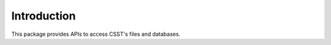 ************
Introduction
************

This package provides APIs to access CSST's files and databases.